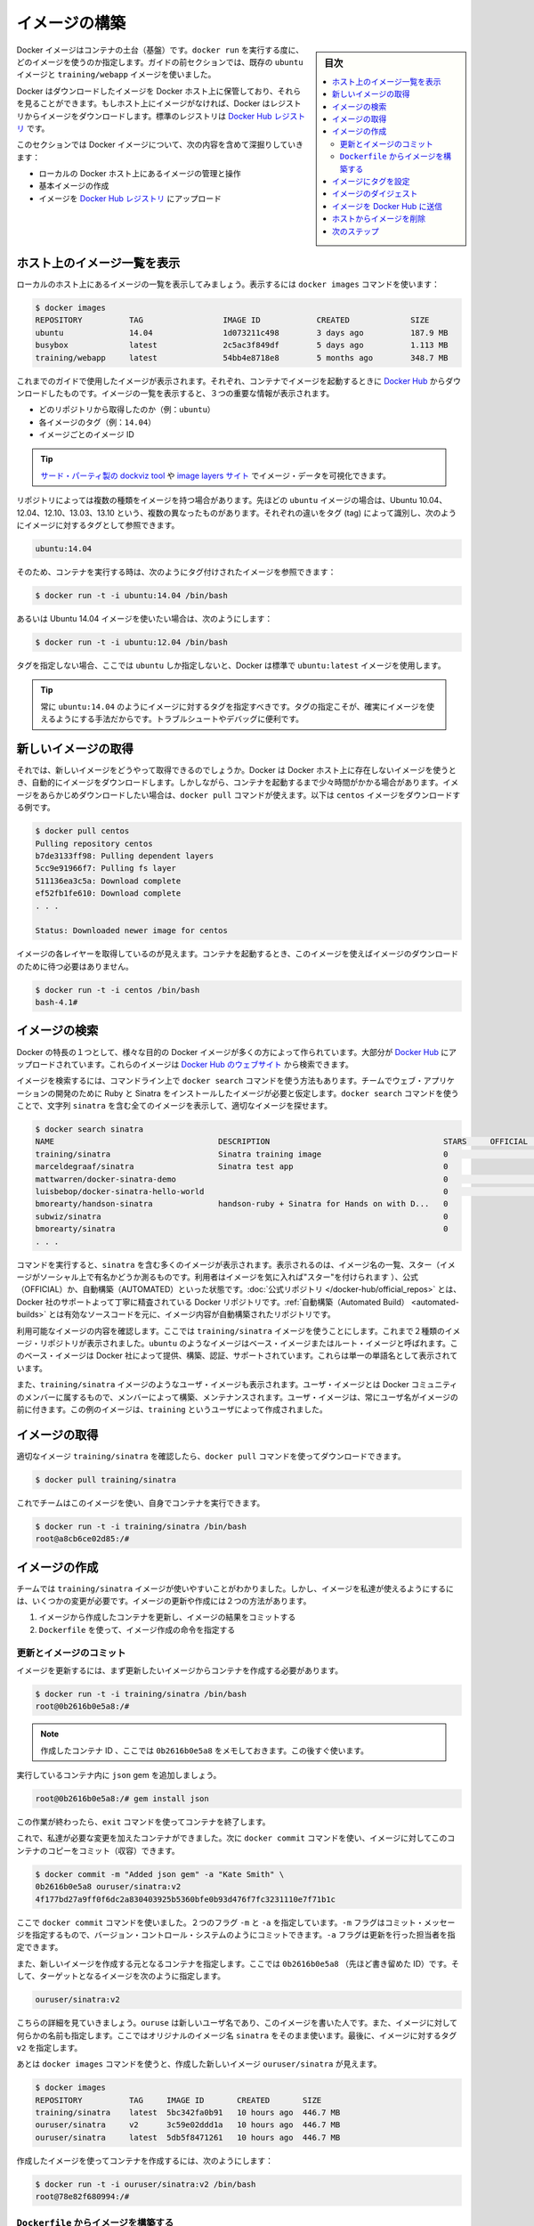 ﻿.. -*- coding: utf-8 -*-
.. URL: https://docs.docker.com/engine/userguide/containers/dockerimages/
.. SOURCE: https://github.com/docker/docker/blob/master/docs/userguide/containers/dockerimages.md
   doc version: 1.11
      https://github.com/docker/docker/commits/master/docs/userguide/containers/dockerimages.md
.. check date: 2016/04/16
.. Commits on a Mar 4, 2016 69004ff67eed6525d56a92fdc69466c41606151a
.. ----------------------------------------------------------------------------

.. Build your own images

.. _build-your-own-images:

=======================================
イメージの構築
=======================================

.. sidebar:: 目次

   .. contents:: 
       :depth: 3
       :local:

.. Docker images are the basis of containers. Each time you’ve used docker run you told it which image you wanted. In the previous sections of the guide you used Docker images that already exist, for example the ubuntu image and the training/webapp image.

Docker イメージはコンテナの土台（基盤）です。``docker run`` を実行する度に、どのイメージを使うのか指定します。ガイドの前セクションでは、既存の ``ubuntu`` イメージと ``training/webapp`` イメージを使いました。

.. You also discovered that Docker stores downloaded images on the Docker host. If an image isn’t already present on the host then it’ll be downloaded from a registry: by default the Docker Hub Registry.

Docker はダウンロードしたイメージを Docker ホスト上に保管しており、それらを見ることができます。もしホスト上にイメージがなければ、Docker はレジストリからイメージをダウンロードします。標準のレジストリは `Docker Hub レジストリ <https://hub.docker.com/>`_ です。

.. In this section you’re going to explore Docker images a bit more including:

このセクションでは Docker イメージについて、次の内容を含めて深掘りしていきます：

.. 
    Managing and working with images locally on your Docker host.
    Creating basic images.
    Uploading images to Docker Hub Registry.


* ローカルの Docker ホスト上にあるイメージの管理と操作
* 基本イメージの作成
* イメージを `Docker Hub レジストリ <https://hub.docker.com/>`_ にアップロード

.. Listing images on the host

ホスト上のイメージ一覧を表示
==============================

.. Let’s start with listing the images you have locally on our host. You can do this using the docker images command like so:

ローカルのホスト上にあるイメージの一覧を表示してみましょう。表示するには ``docker images`` コマンドを使います：

.. code-block:: bash

   $ docker images
   REPOSITORY          TAG                 IMAGE ID            CREATED             SIZE
   ubuntu              14.04               1d073211c498        3 days ago          187.9 MB
   busybox             latest              2c5ac3f849df        5 days ago          1.113 MB
   training/webapp     latest              54bb4e8718e8        5 months ago        348.7 MB

.. You can see the images you’ve previously used in the user guide. Each has been downloaded from Docker Hub when you launched a container using that image. When you list images, you get three crucial pieces of information in the listing.

これまでのガイドで使用したイメージが表示されます。それぞれ、コンテナでイメージを起動するときに `Docker Hub <https://hub.docker.com/>`_ からダウンロードしたものです。イメージの一覧を表示すると、３つの重要な情報が表示されます。

.. 
    What repository they came from, for example ubuntu.
    The tags for each image, for example 14.04.
    The image ID of each image.

* どのリポジトリから取得したのか（例：``ubuntu``）
* 各イメージのタグ（例：``14.04``）
* イメージごとのイメージ ID

.. Tip: You can use a third-party dockviz tool or the Image layers site to display visualizations of image data.

.. tip::

   `サード・パーティ製の dockviz tool <https://github.com/justone/dockviz>`_ や `image layers サイト <https://imagelayers.io/>`_ でイメージ・データを可視化できます。

.. A repository potentially holds multiple variants of an image. In the case of our ubuntu image you can see multiple variants covering Ubuntu 10.04, 12.04, 12.10, 13.04, 13.10 and 14.04. Each variant is identified by a tag and you can refer to a tagged image like so:

リポジトリによっては複数の種類をイメージを持つ場合があります。先ほどの ``ubuntu`` イメージの場合は、Ubuntu 10.04、12.04、12.10、13.03、13.10 という、複数の異なったものがあります。それぞれの違いをタグ (tag) によって識別し、次のようにイメージに対するタグとして参照できます。

.. code-block:: bash

   ubuntu:14.04


.. So when you run a container you refer to a tagged image like so:

そのため、コンテナを実行する時は、次のようにタグ付けされたイメージを参照できます：

.. code-block:: bash

   $ docker run -t -i ubuntu:14.04 /bin/bash

.. If instead you wanted to run an Ubuntu 12.04 image you’d use:

あるいは Ubuntu 14.04 イメージを使いたい場合は、次のようにします：

.. code-block:: bash

   $ docker run -t -i ubuntu:12.04 /bin/bash

.. If you don’t specify a variant, for example you just use ubuntu, then Docker will default to using the ubuntu:latest image.

タグを指定しない場合、ここでは ``ubuntu`` しか指定しないと、Docker は標準で ``ubuntu:latest`` イメージを使用します。

..     Tip: You should always specify an image tag, for example ubuntu:14.04. That way, you always know exactly what variant of an image you are using. This is useful for troubleshooting and debugging.

.. tip::

   常に ``ubuntu:14.04`` のようにイメージに対するタグを指定すべきです。タグの指定こそが、確実にイメージを使えるようにする手法だからです。トラブルシュートやデバッグに便利です。

.. Getting a new image

.. _getting-a-new-image:

新しいイメージの取得
==============================

.. So how do you get new images? Well Docker will automatically download any image you use that isn’t already present on the Docker host. But this can potentially add some time to the launch of a container. If you want to pre-load an image you can download it using the docker pull command. Suppose you’d like to download the centos image.

それでは、新しいイメージをどうやって取得できるのでしょうか。Docker は Docker ホスト上に存在しないイメージを使うとき、自動的にイメージをダウンロードします。しかしながら、コンテナを起動するまで少々時間がかかる場合があります。イメージをあらかじめダウンロードしたい場合は、``docker pull`` コマンドが使えます。以下は ``centos`` イメージをダウンロードする例です。

.. code-block:: bash

   $ docker pull centos
   Pulling repository centos
   b7de3133ff98: Pulling dependent layers
   5cc9e91966f7: Pulling fs layer
   511136ea3c5a: Download complete
   ef52fb1fe610: Download complete
   . . .
   
   Status: Downloaded newer image for centos

.. You can see that each layer of the image has been pulled down and now you can run a container from this image and you won’t have to wait to download the image.

イメージの各レイヤーを取得しているのが見えます。コンテナを起動するとき、このイメージを使えばイメージのダウンロードのために待つ必要はありません。

.. code-block:: bash

   $ docker run -t -i centos /bin/bash
   bash-4.1#

.. Finding images

.. _finding-images:

イメージの検索
====================

.. One of the features of Docker is that a lot of people have created Docker images for a variety of purposes. Many of these have been uploaded to Docker Hub. You can search these images on the Docker Hub website.

Docker の特長の１つとして、様々な目的の Docker イメージが多くの方によって作られています。大部分が `Docker Hub <https://hub.docker.com/>`_ にアップロードされています。これらのイメージは `Docker Hub のウェブサイト <https://hub.docker.com/explore/>`_ から検索できます。

.. image:: search.png

.. You can also search for images on the command line using the docker search command. Suppose your team wants an image with Ruby and Sinatra installed on which to do our web application development. You can search for a suitable image by using the docker search command to find all the images that contain the term sinatra.

イメージを検索するには、コマンドライン上で ``docker search`` コマンドを使う方法もあります。チームでウェブ・アプリケーションの開発のために Ruby と Sinatra をインストールしたイメージが必要と仮定します。``docker search`` コマンドを使うことで、文字列 ``sinatra`` を含む全てのイメージを表示して、適切なイメージを探せます。

.. code-block:: bash

   $ docker search sinatra
   NAME                                   DESCRIPTION                                     STARS     OFFICIAL   AUTOMATED
   training/sinatra                       Sinatra training image                          0                    [OK]
   marceldegraaf/sinatra                  Sinatra test app                                0
   mattwarren/docker-sinatra-demo                                                         0                    [OK]
   luisbebop/docker-sinatra-hello-world                                                   0                    [OK]
   bmorearty/handson-sinatra              handson-ruby + Sinatra for Hands on with D...   0
   subwiz/sinatra                                                                         0
   bmorearty/sinatra                                                                      0
   . . .

.. You can see the command returns a lot of images that use the term sinatra. You’ve received a list of image names, descriptions, Stars (which measure the social popularity of images - if a user likes an image then they can “star” it), and the Official and Automated build statuses. Official Repositories are a carefully curated set of Docker repositories supported by Docker, Inc. Automated repositories are Automated Builds that allow you to validate the source and content of an image.

コマンドを実行すると、``sinatra`` を含む多くのイメージが表示されます。表示されるのは、イメージ名の一覧、スター（イメージがソーシャル上で有名かどうか測るものです。利用者はイメージを気に入れば"スター"を付けられます ）、公式（OFFICIAL）か、自動構築（AUTOMATED）といった状態です。:doc:`公式リポジトリ </docker-hub/official_repos>` とは、Docker 社のサポートよって丁寧に精査されている Docker リポジトリです。:ref:`自動構築（Automated Build） <automated-builds>` とは有効なソースコードを元に、イメージ内容が自動構築されたリポジトリです。

.. You’ve reviewed the images available to use and you decided to use the training/sinatra image. So far you’ve seen two types of images repositories, images like ubuntu, which are called base or root images. These base images are provided by Docker Inc and are built, validated and supported. These can be identified by their single word names.

利用可能なイメージの内容を確認します。ここでは ``training/sinatra`` イメージを使うことにします。これまで２種類のイメージ・リポジトリが表示されました。``ubuntu`` のようなイメージはベース・イメージまたはルート・イメージと呼ばれます。このベース・イメージは Docker 社によって提供、構築、認証、サポートされています。これらは単一の単語名として表示されています。

.. You’ve also seen user images, for example the training/sinatra image you’ve chosen. A user image belongs to a member of the Docker community and is built and maintained by them. You can identify user images as they are always prefixed with the user name, here training, of the user that created them.

また、``training/sinatra`` イメージのようなユーザ・イメージも表示されます。ユーザ・イメージとは Docker コミュニティのメンバーに属するもので、メンバーによって構築、メンテナンスされます。ユーザ・イメージは、常にユーザ名がイメージの前に付きます。この例のイメージは、``training`` というユーザによって作成されました。

.. Pulling our image

.. _pulling-our-image:

イメージの取得
====================

.. You’ve identified a suitable image, training/sinatra, and now you can download it using the docker pull command.

適切なイメージ ``training/sinatra`` を確認したら、``docker pull`` コマンドを使ってダウンロードできます。

.. code-block:: bash

   $ docker pull training/sinatra

.. The team can now use this image by running their own containers.

これでチームはこのイメージを使い、自身でコンテナを実行できます。

.. code-block:: bash

   $ docker run -t -i training/sinatra /bin/bash
   root@a8cb6ce02d85:/#

.. Creating our own images

.. _creating-our-own-images:

イメージの作成
====================

.. The team has found the training/sinatra image pretty useful but it’s not quite what they need and you need to make some changes to it. There are two ways you can update and create images.

チームでは ``training/sinatra`` イメージが使いやすいことがわかりました。しかし、イメージを私達が使えるようにするには、いくつかの変更が必要です。イメージの更新や作成には２つの方法があります。

..
    You can update a container created from an image and commit the results to an image.
    You can use a Dockerfile to specify instructions to create an image.

1. イメージから作成したコンテナを更新し、イメージの結果をコミットする
2. ``Dockerfile`` を使って、イメージ作成の命令を指定する

.. Updating and committing an image

.. _updating-and-committing-an-image:

更新とイメージのコミット
------------------------------

.. To update an image you first need to create a container from the image you’d like to update.

イメージを更新するには、まず更新したいイメージからコンテナを作成する必要があります。

.. code-block:: bash

   $ docker run -t -i training/sinatra /bin/bash
   root@0b2616b0e5a8:/#

..    Note: Take note of the container ID that has been created, 0b2616b0e5a8, as you’ll need it in a moment.

.. note::

   作成したコンテナ ID 、ここでは ``0b2616b0e5a8`` をメモしておきます。この後すぐ使います。

.. Inside our running container let’s add the json gem.

実行しているコンテナ内に ``json`` gem を追加しましょう。

.. code-block:: bash

   root@0b2616b0e5a8:/# gem install json

.. Once this has completed let’s exit our container using the exit command.

この作業が終わったら、``exit`` コマンドを使ってコンテナを終了します。

.. Now you have a container with the change you want to make. You can then commit a copy of this container to an image using the docker commit command.

これで、私達が必要な変更を加えたコンテナができました。次に ``docker commit`` コマンドを使い、イメージに対してこのコンテナのコピーをコミット（収容）できます。

.. code-block:: bash

   $ docker commit -m "Added json gem" -a "Kate Smith" \
   0b2616b0e5a8 ouruser/sinatra:v2
   4f177bd27a9ff0f6dc2a830403925b5360bfe0b93d476f7fc3231110e7f71b1c

.. Here you’ve used the docker commit command. You’ve specified two flags: -m and -a. The -m flag allows us to specify a commit message, much like you would with a commit on a version control system. The -a flag allows us to specify an author for our update.

ここで ``docker commit`` コマンドを使いました。２つのフラグ ``-m`` と ``-a`` を指定しています。``-m`` フラグはコミット・メッセージを指定するもので、バージョン・コントロール・システムのようにコミットできます。``-a`` フラグは更新を行った担当者を指定できます。

.. You’ve also specified the container you want to create this new image from, 0b2616b0e5a8 (the ID you recorded earlier) and you’ve specified a target for the image:

また、新しいイメージを作成する元となるコンテナを指定します。ここでは ``0b2616b0e5a8`` （先ほど書き留めた ID）です。そして、ターゲットとなるイメージを次のように指定します。

.. code-block:: bash

   ouruser/sinatra:v2

.. Break this target down. It consists of a new user, ouruser, that you’re writing this image to. You’ve also specified the name of the image, here you’re keeping the original image name sinatra. Finally you’re specifying a tag for the image: v2.

こちらの詳細を見ていきましょう。``ouruse`` は新しいユーザ名であり、このイメージを書いた人です。また、イメージに対して何らかの名前も指定します。ここではオリジナルのイメージ名 ``sinatra`` をそのまま使います。最後に、イメージに対するタグ ``v2`` を指定します。

.. You can then look at our new ouruser/sinatra image using the docker images command.

あとは ``docker images`` コマンドを使うと、作成した新しいイメージ ``ouruser/sinatra`` が見えます。

.. code-block:: bash

   $ docker images
   REPOSITORY          TAG     IMAGE ID       CREATED       SIZE
   training/sinatra    latest  5bc342fa0b91   10 hours ago  446.7 MB
   ouruser/sinatra     v2      3c59e02ddd1a   10 hours ago  446.7 MB
   ouruser/sinatra     latest  5db5f8471261   10 hours ago  446.7 MB

.. To use our new image to create a container you can then:

作成したイメージを使ってコンテナを作成するには、次のようにします：

.. code-block:: bash

   $ docker run -t -i ouruser/sinatra:v2 /bin/bash
   root@78e82f680994:/#

.. Building an image from a Dockerfile

.. _building-an-image-from-a-dockerfile:

``Dockerfile`` からイメージを構築する
----------------------------------------

.. Using the docker commit command is a pretty simple way of extending an image but it’s a bit cumbersome and it’s not easy to share a development process for images amongst a team. Instead you can use a new command, docker build, to build new images from scratch.

``docker commit`` コマンドの使用は、イメージを簡単に拡張する方法です。しかし、少々面倒なものであり、チーム内の開発プロセスでイメージを共有するのは簡単ではありません。これにかわり、新しいコマンド ``docker build`` を使い構築する方法や、イメージをスクラッチ（ゼロ）から作成する方法があります。

.. To do this you create a Dockerfile that contains a set of instructions that tell Docker how to build our image.

このコマンドを使うには ``Dockerfile`` を作成します。この中に Docker がどのようにしてイメージを構築するのか、命令セットを記述します。

.. First, create a directory and a Dockerfile.

まず、ディレクトリと ``Dockerfile`` を作成します。

.. code-block:: bash

   $ mkdir sinatra
   $ cd sinatra
   $ touch Dockerfile

.. If you are using Docker Machine on Windows, you may access your host directory by cd to /c/Users/your_user_name.

Windows で Docker Machine を使っている場合、ホスト・ディレクトリには ``cd`` で ``/c/Users/ユーザ名`` を指定してアクセスできるでしょう。

.. Each instruction creates a new layer of the image. Try a simple example now for building your own Sinatra image for your fictitious development team.

各々の命令毎に新しいイメージ層を作成します。簡単な例として、架空の開発チーム向けの Sinatra イメージを構築しましょう。

.. code-block:: bash

   # ここはコメントです
   FROM ubuntu:14.04
   MAINTAINER Kate Smith <ksmith@example.com>
   RUN apt-get update && apt-get install -y ruby ruby-dev
   RUN gem install sinatra

.. Examine what your Dockerfile does. Each instruction prefixes a statement and is capitalized.

``Dockerfile`` が何をしているか調べます。それぞれの命令（instruction）は、ステートメント（statement）の前にあり、大文字で記述します。

.. code-block:: bash

   命令 ステートメント

..    Note: You use # to indicate a comment

.. note::

   ``#`` を使ってコメントを示せます

.. The first instruction FROM tells Docker what the source of our image is, in this case you’re basing our new image on an Ubuntu 14.04 image. The instruction uses the MAINTAINER instruction to specify who maintains the new image.

始めの命令 ``FROM`` は Docker に対して基となるイメージを伝えます。この例では、新しいイメージは Ubuntu 14.04 イメージを基にします。``MAINTAINER`` 命令は誰がこの新しいイメージを管理するか指定します。

.. Lastly, you’ve specified two RUN instructions. A RUN instruction executes a command inside the image, for example installing a package. Here you’re updating our APT cache, installing Ruby and RubyGems and then installing the Sinatra gem.

最後に ``RUN`` 命令を指定しています。``RUN`` 命令はイメージの中で実行するコマンドを指示します。この例ではパッケージをインストールします。ここで APT キャッシュを更新し、Ruby と RubyGem をインストールし、それから Sinatra gem をインストールします。


.. Now let’s take our Dockerfile and use the docker build command to build an image.

あとは ``Dockerfile`` を用い、``docker build`` コマンドによってイメージを構築します。

.. code-block:: bash

   $ docker build -t ouruser/sinatra:v2 .
   Sending build context to Docker daemon 2.048 kB
   Sending build context to Docker daemon
   Step 1 : FROM ubuntu:14.04
    ---> e54ca5efa2e9
   Step 2 : MAINTAINER Kate Smith <ksmith@example.com>
    ---> Using cache
    ---> 851baf55332b
   Step 3 : RUN apt-get update && apt-get install -y ruby ruby-dev
    ---> Running in 3a2558904e9b
   Selecting previously unselected package libasan0:amd64.
   (Reading database ... 11518 files and directories currently installed.)
   Preparing to unpack .../libasan0_4.8.2-19ubuntu1_amd64.deb ...
   Unpacking libasan0:amd64 (4.8.2-19ubuntu1) ...
   Selecting previously unselected package libatomic1:amd64.
   Preparing to unpack .../libatomic1_4.8.2-19ubuntu1_amd64.deb ...
   Unpacking libatomic1:amd64 (4.8.2-19ubuntu1) ...
   Selecting previously unselected package libgmp10:amd64.
   Preparing to unpack .../libgmp10_2%3a5.1.3+dfsg-1ubuntu1_amd64.deb ...
   Unpacking libgmp10:amd64 (2:5.1.3+dfsg-1ubuntu1) ...
   Selecting previously unselected package libisl10:amd64.
   Preparing to unpack .../libisl10_0.12.2-1_amd64.deb ...
   Unpacking libisl10:amd64 (0.12.2-1) ...
   Selecting previously unselected package libcloog-isl4:amd64.
   Preparing to unpack .../libcloog-isl4_0.18.2-1_amd64.deb ...
   Unpacking libcloog-isl4:amd64 (0.18.2-1) ...
   Selecting previously unselected package libgomp1:amd64.
   Preparing to unpack .../libgomp1_4.8.2-19ubuntu1_amd64.deb ...
   Unpacking libgomp1:amd64 (4.8.2-19ubuntu1) ...
   Selecting previously unselected package libitm1:amd64.
   Preparing to unpack .../libitm1_4.8.2-19ubuntu1_amd64.deb ...
   Unpacking libitm1:amd64 (4.8.2-19ubuntu1) ...
   Selecting previously unselected package libmpfr4:amd64.
   Preparing to unpack .../libmpfr4_3.1.2-1_amd64.deb ...
   Unpacking libmpfr4:amd64 (3.1.2-1) ...
   Selecting previously unselected package libquadmath0:amd64.
   Preparing to unpack .../libquadmath0_4.8.2-19ubuntu1_amd64.deb ...
   Unpacking libquadmath0:amd64 (4.8.2-19ubuntu1) ...
   Selecting previously unselected package libtsan0:amd64.
   Preparing to unpack .../libtsan0_4.8.2-19ubuntu1_amd64.deb ...
   Unpacking libtsan0:amd64 (4.8.2-19ubuntu1) ...
   Selecting previously unselected package libyaml-0-2:amd64.
   Preparing to unpack .../libyaml-0-2_0.1.4-3ubuntu3_amd64.deb ...
   Unpacking libyaml-0-2:amd64 (0.1.4-3ubuntu3) ...
   Selecting previously unselected package libmpc3:amd64.
   Preparing to unpack .../libmpc3_1.0.1-1ubuntu1_amd64.deb ...
   Unpacking libmpc3:amd64 (1.0.1-1ubuntu1) ...
   Selecting previously unselected package openssl.
   Preparing to unpack .../openssl_1.0.1f-1ubuntu2.4_amd64.deb ...
   Unpacking openssl (1.0.1f-1ubuntu2.4) ...
   Selecting previously unselected package ca-certificates.
   Preparing to unpack .../ca-certificates_20130906ubuntu2_all.deb ...
   Unpacking ca-certificates (20130906ubuntu2) ...
   Selecting previously unselected package manpages.
   Preparing to unpack .../manpages_3.54-1ubuntu1_all.deb ...
   Unpacking manpages (3.54-1ubuntu1) ...
   Selecting previously unselected package binutils.
   Preparing to unpack .../binutils_2.24-5ubuntu3_amd64.deb ...
   Unpacking binutils (2.24-5ubuntu3) ...
   Selecting previously unselected package cpp-4.8.
   Preparing to unpack .../cpp-4.8_4.8.2-19ubuntu1_amd64.deb ...
   Unpacking cpp-4.8 (4.8.2-19ubuntu1) ...
   Selecting previously unselected package cpp.
   Preparing to unpack .../cpp_4%3a4.8.2-1ubuntu6_amd64.deb ...
   Unpacking cpp (4:4.8.2-1ubuntu6) ...
   Selecting previously unselected package libgcc-4.8-dev:amd64.
   Preparing to unpack .../libgcc-4.8-dev_4.8.2-19ubuntu1_amd64.deb ...
   Unpacking libgcc-4.8-dev:amd64 (4.8.2-19ubuntu1) ...
   Selecting previously unselected package gcc-4.8.
   Preparing to unpack .../gcc-4.8_4.8.2-19ubuntu1_amd64.deb ...
   Unpacking gcc-4.8 (4.8.2-19ubuntu1) ...
   Selecting previously unselected package gcc.
   Preparing to unpack .../gcc_4%3a4.8.2-1ubuntu6_amd64.deb ...
   Unpacking gcc (4:4.8.2-1ubuntu6) ...
   Selecting previously unselected package libc-dev-bin.
   Preparing to unpack .../libc-dev-bin_2.19-0ubuntu6_amd64.deb ...
   Unpacking libc-dev-bin (2.19-0ubuntu6) ...
   Selecting previously unselected package linux-libc-dev:amd64.
   Preparing to unpack .../linux-libc-dev_3.13.0-30.55_amd64.deb ...
   Unpacking linux-libc-dev:amd64 (3.13.0-30.55) ...
   Selecting previously unselected package libc6-dev:amd64.
   Preparing to unpack .../libc6-dev_2.19-0ubuntu6_amd64.deb ...
   Unpacking libc6-dev:amd64 (2.19-0ubuntu6) ...
   Selecting previously unselected package ruby.
   Preparing to unpack .../ruby_1%3a1.9.3.4_all.deb ...
   Unpacking ruby (1:1.9.3.4) ...
   Selecting previously unselected package ruby1.9.1.
   Preparing to unpack .../ruby1.9.1_1.9.3.484-2ubuntu1_amd64.deb ...
   Unpacking ruby1.9.1 (1.9.3.484-2ubuntu1) ...
   Selecting previously unselected package libruby1.9.1.
   Preparing to unpack .../libruby1.9.1_1.9.3.484-2ubuntu1_amd64.deb ...
   Unpacking libruby1.9.1 (1.9.3.484-2ubuntu1) ...
   Selecting previously unselected package manpages-dev.
   Preparing to unpack .../manpages-dev_3.54-1ubuntu1_all.deb ...
   Unpacking manpages-dev (3.54-1ubuntu1) ...
   Selecting previously unselected package ruby1.9.1-dev.
   Preparing to unpack .../ruby1.9.1-dev_1.9.3.484-2ubuntu1_amd64.deb ...
   Unpacking ruby1.9.1-dev (1.9.3.484-2ubuntu1) ...
   Selecting previously unselected package ruby-dev.
   Preparing to unpack .../ruby-dev_1%3a1.9.3.4_all.deb ...
   Unpacking ruby-dev (1:1.9.3.4) ...
   Setting up libasan0:amd64 (4.8.2-19ubuntu1) ...
   Setting up libatomic1:amd64 (4.8.2-19ubuntu1) ...
   Setting up libgmp10:amd64 (2:5.1.3+dfsg-1ubuntu1) ...
   Setting up libisl10:amd64 (0.12.2-1) ...
   Setting up libcloog-isl4:amd64 (0.18.2-1) ...
   Setting up libgomp1:amd64 (4.8.2-19ubuntu1) ...
   Setting up libitm1:amd64 (4.8.2-19ubuntu1) ...
   Setting up libmpfr4:amd64 (3.1.2-1) ...
   Setting up libquadmath0:amd64 (4.8.2-19ubuntu1) ...
   Setting up libtsan0:amd64 (4.8.2-19ubuntu1) ...
   Setting up libyaml-0-2:amd64 (0.1.4-3ubuntu3) ...
   Setting up libmpc3:amd64 (1.0.1-1ubuntu1) ...
   Setting up openssl (1.0.1f-1ubuntu2.4) ...
   Setting up ca-certificates (20130906ubuntu2) ...
   debconf: unable to initialize frontend: Dialog
   debconf: (TERM is not set, so the dialog frontend is not usable.)
   debconf: falling back to frontend: Readline
   debconf: unable to initialize frontend: Readline
   debconf: (This frontend requires a controlling tty.)
   debconf: falling back to frontend: Teletype
   Setting up manpages (3.54-1ubuntu1) ...
   Setting up binutils (2.24-5ubuntu3) ...
   Setting up cpp-4.8 (4.8.2-19ubuntu1) ...
   Setting up cpp (4:4.8.2-1ubuntu6) ...
   Setting up libgcc-4.8-dev:amd64 (4.8.2-19ubuntu1) ...
   Setting up gcc-4.8 (4.8.2-19ubuntu1) ...
   Setting up gcc (4:4.8.2-1ubuntu6) ...
   Setting up libc-dev-bin (2.19-0ubuntu6) ...
   Setting up linux-libc-dev:amd64 (3.13.0-30.55) ...
   Setting up libc6-dev:amd64 (2.19-0ubuntu6) ...
   Setting up manpages-dev (3.54-1ubuntu1) ...
   Setting up libruby1.9.1 (1.9.3.484-2ubuntu1) ...
   Setting up ruby1.9.1-dev (1.9.3.484-2ubuntu1) ...
   Setting up ruby-dev (1:1.9.3.4) ...
   Setting up ruby (1:1.9.3.4) ...
   Setting up ruby1.9.1 (1.9.3.484-2ubuntu1) ...
   Processing triggers for libc-bin (2.19-0ubuntu6) ...
   Processing triggers for ca-certificates (20130906ubuntu2) ...
   Updating certificates in /etc/ssl/certs... 164 added, 0 removed; done.
   Running hooks in /etc/ca-certificates/update.d....done.
    ---> c55c31703134
   Removing intermediate container 3a2558904e9b
   Step 4 : RUN gem install sinatra
    ---> Running in 6b81cb6313e5
   unable to convert "\xC3" to UTF-8 in conversion from ASCII-8BIT to UTF-8 to US-ASCII for README.rdoc, skipping
   unable to convert "\xC3" to UTF-8 in conversion from ASCII-8BIT to UTF-8 to US-ASCII for README.rdoc, skipping
   Successfully installed rack-1.5.2
   Successfully installed tilt-1.4.1
   Successfully installed rack-protection-1.5.3
   Successfully installed sinatra-1.4.5
   4 gems installed
   Installing ri documentation for rack-1.5.2...
   Installing ri documentation for tilt-1.4.1...
   Installing ri documentation for rack-protection-1.5.3...
   Installing ri documentation for sinatra-1.4.5...
   Installing RDoc documentation for rack-1.5.2...
   Installing RDoc documentation for tilt-1.4.1...
   Installing RDoc documentation for rack-protection-1.5.3...
   Installing RDoc documentation for sinatra-1.4.5...
    ---> 97feabe5d2ed
   Removing intermediate container 6b81cb6313e5
   Successfully built 97feabe5d2ed
   
.. You’ve specified our docker build command and used the -t flag to identify our new image as belonging to the user ouruser, the repository name sinatra and given it the tag v2.

``docker build`` コマンドで  ``-t`` フラグを指定し、新しいイメージがユーザ ``ouruser`` に属していること、リポジトリ名が ``sinatra`` 、タグを ``v2`` に指定します。

.. You’ve also specified the location of our Dockerfile using the . to indicate a Dockerfile in the current directory.

また、``Dockerfile`` の場所を示すのに ``.`` を使うと、現在のディレクトリにある ``Dockerfile`` の使用を指示します。

..     Note: You can also specify a path to a Dockerfile.

.. note::

   ``Dockerfile`` のパスも指定できます。

.. Now you can see the build process at work. The first thing Docker does is upload the build context: basically the contents of the directory you’re building in. This is done because the Docker daemon does the actual build of the image and it needs the local context to do it.

これで構築プロセスが進行します。まず Docker が行うのは構築コンテキスト（訳者注：環境の意味）のアップロードです。典型的なコンテキストとは、構築時のディレクトリです。この指定によって、Docker デーモンが実際のイメージ構築にあたり、ローカルのコンテキストをそこに入れるために必要とします。

.. Next you can see each instruction in the Dockerfile being executed step-by-step. You can see that each step creates a new container, runs the instruction inside that container and then commits that change - just like the docker commit work flow you saw earlier. When all the instructions have executed you’re left with the 97feabe5d2ed image (also helpfuly tagged as ouruser/sinatra:v2) and all intermediate containers will get removed to clean things up.

次は ``Dockerfile`` の命令を一行ずつ実行します。それぞれのステップで、新しいコンテナを作成し、コンテナの中で命令を実行し、変更に対してコミットするのが見えるでしょう。これは先ほど ``docker commit`` のワークフローで見てきたものです。全ての命令を実行すると、イメージ ``97feabe5d2ed`` が残されます（扱いやすいよう ``ouruser/sinatra:v2`` とタグ付けもされています）。そして、作業中に作成された全てのコンテナを削除し、綺麗に片付けています。

..    Note: An image can’t have more than 127 layers regardless of the storage driver. This limitation is set globally to encourage optimization of the overall size of images.

.. note::

   ストレージ・ドライバに関わらず 127 層以上のイメージは作成できません。この制限が幅広く適用されるのは、イメージ全体のサイズが大きくならないよう最適化するためです。

..   You can then create a container from our new image.

新しいイメージからコンテナを作成できます。

.. code-block:: bash

   $ docker run -t -i ouruser/sinatra:v2 /bin/bash
   root@8196968dac35:/#

..    Note: This is just a brief introduction to creating images. We’ve skipped a whole bunch of other instructions that you can use. We’ll see more of those instructions in later sections of the Guide or you can refer to the Dockerfile reference for a detailed description and examples of every instruction. To help you write a clear, readable, maintainable Dockerfile, you’ve also written a Dockerfile Best Practices guide.

.. note::

   ここではイメージ作成の簡単な概要を紹介しました。他にも利用可能な命令がありますが、省略しています。ガイドの後半を見ていただくと、``Dockerfile`` のリファレンスから、コマンド毎に更なる詳細や例を参照いただけます。``Dockerfile`` を明らかに、読めるように、管理できるようにするため、``Dockerfile`` :doc:`ベストプラクティス・ガイド </engine/userguide/eng-image/dockerfile_best-practice>` もお読みください。

.. Setting tag on an image

.. _setting-tag-on-an-image:

イメージにタグを設定
====================

.. You can also add a tag to an existing image after you commit or build it. We can do this using the docker tag command. Now, add a new tag to your ouruser/sinatra image.

コミットまたは構築した後のイメージに対しても、タグを付けられます。そのために ``docker tag`` コマンドを使います。ここでは ``ouruser/sinatra`` イメージに新しいタグを付けましょう。

.. code-block:: bash

   $ docker tag 5db5f8471261 ouruser/sinatra:devel

.. The docker tag command takes the ID of the image, here 5db5f8471261, and our user name, the repository name and the new tag.

``docker tag`` コマンドはイメージの ID を使います。ここでは ``5db5f8471261`` です。そしてユーザ名、リポジトリ名、新しいタグを指定します。

.. Now, see your new tag using the docker images command.

それから、``docker images`` コマンドを使い新しいタグを確認します。

.. code-block:: bash

   $ docker images ouruser/sinatra
   REPOSITORY          TAG     IMAGE ID      CREATED        SIZE
   ouruser/sinatra     latest  5db5f8471261  11 hours ago   446.7 MB
   ouruser/sinatra     devel   5db5f8471261  11 hours ago   446.7 MB
   ouruser/sinatra     v2      5db5f8471261  11 hours ago   446.7 MB


.. Image Digest

.. _docker-image-digest:

イメージのダイジェスト
==============================

.. Images that use the v2 or later format have a content-addressable identifier called a digest. As long as the input used to generate the image is unchanged, the digest value is predictable. To list image digest values, use the --digests flag:

v2 以上のフォーマットのイメージには、内容に対して ``digest`` と呼ばれる識別子が割り当て可能です。作成したイメージが長期間にわたって変更がなければ、ダイジェスト値は（変更がないので）予想できます。イメージの digest 値を一覧表示するには、``--digests`` フラグを使います。

.. code-block:: bash

   $ docker images --digests | head
   REPOSITORY                         TAG                 DIGEST                                                                     IMAGE ID            CREATED             SIZE
   ouruser/sinatra                    latest              sha256:cbbf2f9a99b47fc460d422812b6a5adff7dfee951d8fa2e4a98caa0382cfbdbf    5db5f8471261        11 hours ago        446.7 MB

.. When pushing or pulling to a 2.0 registry, the push or pull command output includes the image digest. You can pull using a digest value.

2.0 レジストリに対して送信（push）や取得（pull）の実行に、``push`` か ``pull`` コマンドを使うと、その出力にイメージのダイジェスト値も含まれます。このダイジェストを使い、イメージを ``pull`` できます。

.. code-block:: bash

   $ docker pull ouruser/sinatra@cbbf2f9a99b47fc460d422812b6a5adff7dfee951d8fa2e4a98caa0382cfbdbf

.. You can also reference by digest in create, run, and rmi commands, as well as the FROM image reference in a Dockerfile.

ダイジェスト値は ``create``、``run``、``rmi`` コマンドや、Dockerfile で ``FROM`` イメージを参照するにも使えます。

.. Push an image to Docker Hub

.. _push-an-image-to-docker-hub:

イメージを Docker Hub に送信
==============================

.. Once you’ve built or created a new image you can push it to Docker Hub using the docker push command. This allows you to share it with others, either publicly, or push it into a private repository.

イメージを構築・作成したあとは、``docker push`` コマンドを使って `Docker Hub <https://hub.docker.com/>`_ に送信できます。これにより、イメージを他人と共有したり、パブリックに共有したり、あるいは `プライベート・リポジトリ <https://hub.docker.com/plans/>`_ にも送信できます。

.. code-block:: bash

   $ docker push ouruser/sinatra
   The push refers to a repository [ouruser/sinatra] (len: 1)
   Sending image list
   Pushing repository ouruser/sinatra (3 tags)
   . . .

.. Remove an image from the host

.. _remove-an-image-from-the-host:

ホストからイメージを削除
==============================

.. You can also remove images on your Docker host in a way similar to containers using the docker rmi command.

Docker ホスト上で、`コンテナの削除 <usingdocker>`と同じように ``docker rmi`` コマンドでイメージも削除できます。

.. Delete the training/sinatra image as you don’t need it anymore.

不要になった ``training/sinatra`` イメージを削除します。

.. code-block:: bash

   $ docker rmi training/sinatra
   Untagged: training/sinatra:latest
   Deleted: 5bc342fa0b91cabf65246837015197eecfa24b2213ed6a51a8974ae250fedd8d
   Deleted: ed0fffdcdae5eb2c3a55549857a8be7fc8bc4241fb19ad714364cbfd7a56b22f
   Deleted: 5c58979d73ae448df5af1d8142436d81116187a7633082650549c52c3a2418f0

..    Note: To remove an image from the host, please make sure that there are no containers actively based on it.

.. note::

   ホストからイメージを削除する時は、どのコンテナも対象となるイメージを利用していないことを確認してください。

.. Next steps

次のステップ
====================

.. Until now you’ve seen how to build individual applications inside Docker containers. Now learn how to build whole application stacks with Docker by networking together multiple Docker containers.

ここまでは、Docker コンテナ内に個々のアプリケーションを構築する方法を見てきました。次は、複数の Docker コンテナを結び付けるアプリケーション・スタック（積み重ね）の構築方法を学びましょう。

.. Go to Network containers.

:doc:`コンテナのネットワーク <networkingcontainers>`  に移動します。

.. seealso:: 

   Build your own images
      https://docs.docker.com/engine/userguide/containers/dockerimages/



